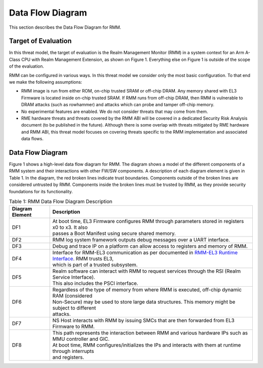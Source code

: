 .. SPDX-License-Identifier: BSD-3-Clause
.. SPDX-FileCopyrightText: Copyright TF-RMM Contributors.

Data Flow Diagram
=================

This section describes the Data Flow Diagram for RMM.

********************
Target of Evaluation
********************

In this threat model, the target of evaluation is the Realm Management Monitor
(RMM) in a system context for an Arm A-Class CPU with Realm Management Extension,
as shown on Figure 1. Everything else on Figure 1 is outside of the scope of the
evaluation.

RMM can be configured in various ways. In this threat model we consider
only the most basic configuration. To that end we make the following
assumptions:

- RMM image is run from either ROM, on-chip trusted SRAM or off-chip DRAM.
  Any memory shared with EL3 Firmware is located inside on-chip trusted SRAM.
  If RMM runs from off-chip DRAM, then RMM is vulnerable to DRAM attacks
  (such as rowhammer) and attacks which can probe and tamper off-chip memory.

- No experimental features are enabled. We do not consider threats that may come
  from them.

- RME hardware threats and threats covered by the RMM ABI will be covered in a
  dedicated Security Risk Analysis document (to be published in the future).
  Although there is some overlap with threats mitigated by RME hardware and RMM
  ABI, this threat model focuses on covering threats specific to the RMM
  implementation and associated data flows.

*****************
Data Flow Diagram
*****************

Figure 1 shows a high-level data flow diagram for RMM. The diagram
shows a model of the different components of a RMM system and
their interactions with other FW/SW components. A description of each
diagram element is given in Table 1. In the diagram, the red broken lines
indicate trust boundaries. Components outside of the broken lines
are considered untrusted by RMM. Components inside the broken lines must be
trusted by RMM, as they provide security foundations for its functionality.

|DFD Diagram|

.. table:: Table 1: RMM Data Flow Diagram Description

  +-----------------+--------------------------------------------------------+
  | Diagram Element | Description                                            |
  +=================+========================================================+
  |       DF1       | | At boot time, EL3 Firmware configures RMM through    |
  |                 |   parameters stored in registers x0 to x3. It also     |
  |                 | | passes a Boot Manifest using secure shared memory.   |
  +-----------------+--------------------------------------------------------+
  |       DF2       | | RMM log system framework outputs debug messages      |
  |                 |   over a UART interface.                               |
  +-----------------+--------------------------------------------------------+
  |       DF3       | | Debug and trace IP on a platform can allow access    |
  |                 |   to registers and memory of RMM.                      |
  +-----------------+--------------------------------------------------------+
  |       DF4       | | Interface for RMM-EL3 communication as per documented|
  |                 |   in `RMM-EL3 Runtime Interface`_. RMM trusts EL3,     |
  |                 | | which is part of a trusted subsystem.                |
  +-----------------+--------------------------------------------------------+
  |       DF5       | | Realm software can interact with RMM to request      |
  |                 |   services through the RSI (Realm Service Interface).  |
  |                 | | This also includes the PSCI interface.               |
  +-----------------+--------------------------------------------------------+
  |       DF6       | | Regardless of the type of memory from where RMM is   |
  |                 |   executed, off-chip dynamic RAM (considered           |
  |                 | | Non-Secure) may be used to store large data          |
  |                 |   structures. This memory might be subject to different|
  |                 | | attacks.                                             |
  +-----------------+--------------------------------------------------------+
  |       DF7       | | NS Host interacts with RMM by issuing SMCs that are  |
  |                 |   then forwarded from EL3 Firmware to RMM.             |
  +-----------------+--------------------------------------------------------+
  |       DF8       | | This path represents the interaction between RMM and |
  |                 |   various hardware IPs such as MMU controller and GIC. |
  |                 | | At boot time, RMM configures/initializes the IPs and |
  |                 |   interacts with them at runtime through interrupts    |
  |                 | | and registers.                                       |
  +-----------------+--------------------------------------------------------+

.. |DFD Diagram| image:: ./diagrams/rmm_dfd.drawio.png
.. _RMM-EL3 Runtime Interface: https://trustedfirmware-a.readthedocs.io/en/latest/components/rmm-el3-comms-spec.html#rmm-el3-runtime-interface